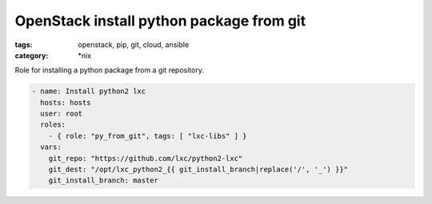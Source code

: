 OpenStack install python package from git
#########################################
:tags: openstack, pip, git, cloud, ansible
:category: \*nix

Role for installing a python package from a git repository.

.. code-block:: yaml

    - name: Install python2 lxc
      hosts: hosts
      user: root
      roles:
        - { role: "py_from_git", tags: [ "lxc-libs" ] }
      vars:
        git_repo: "https://github.com/lxc/python2-lxc"
        git_dest: "/opt/lxc_python2_{{ git_install_branch|replace('/', '_') }}"
        git_install_branch: master
